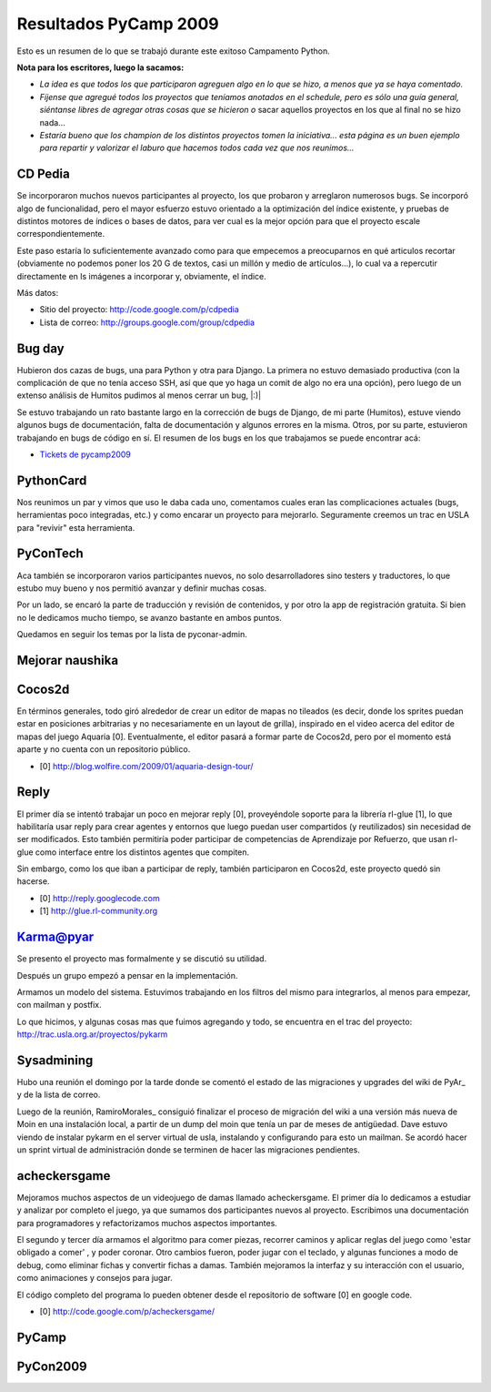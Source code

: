 
Resultados PyCamp 2009
~~~~~~~~~~~~~~~~~~~~~~

Esto es un resumen de lo que se trabajó durante este exitoso Campamento Python.

**Nota para los escritores, luego la sacamos:**

* *La idea es que todos los que participaron agreguen algo en lo que se hizo, a menos que ya se haya comentado.*

* *Fíjense que agregué todos los proyectos que teníamos anotados en el schedule, pero es sólo una guía general, siéntanse libres de agregar otras cosas que se hicieron o* sacar aquellos proyectos en los que al final no se hizo nada...

* *Estaría bueno que los champion de los distintos proyectos tomen la iniciativa... esta página es un buen ejemplo para repartir y valorizar el laburo que hacemos todos cada vez que nos reunimos...*

CD Pedia
--------

Se incorporaron muchos nuevos participantes al proyecto, los que probaron y arreglaron numerosos bugs. Se incorporó algo de funcionalidad, pero el mayor esfuerzo estuvo orientado a la optimización del índice existente, y pruebas de distintos motores de índices o bases de datos, para ver cual es la mejor opción para que el proyecto escale correspondientemente.

Este paso estaría lo suficientemente avanzado como para que empecemos a preocuparnos en qué articulos recortar (obviamente no podemos poner los 20 G de textos, casi un millón y medio de artículos...), lo cual va a repercutir directamente en ls imágenes a incorporar y, obviamente, el índice.

Más datos:

* Sitio del proyecto: http://code.google.com/p/cdpedia

* Lista de correo: http://groups.google.com/group/cdpedia

Bug day
-------

Hubieron dos cazas de bugs, una para Python y otra para Django. La primera no estuvo demasiado productiva (con la complicación de que no tenía acceso SSH, así que que yo haga un comit de algo no era una opción), pero luego de un extenso análisis de Humitos pudimos al menos cerrar un bug, |:)|

Se estuvo trabajando un rato bastante largo en la corrección de bugs de Django, de mi parte (Humitos), estuve viendo algunos bugs de documentación, falta de documentación y algunos errores en la misma. Otros, por su parte, estuvieron trabajando en bugs de código en sí. El resumen de los bugs en los que trabajamos se puede encontrar acá:

* `Tickets de pycamp2009`_

PythonCard
----------

Nos reunimos un par y vimos que uso le daba cada uno, comentamos cuales eran las complicaciones actuales (bugs, herramientas poco integradas, etc.) y como encarar un proyecto para mejorarlo. Seguramente creemos un trac en USLA para "revivir" esta herramienta.

PyConTech
---------

Aca también se incorporaron varios participantes nuevos, no solo desarrolladores sino testers y traductores, lo que estubo muy bueno y nos permitió avanzar y definir muchas cosas.

Por un lado, se encaró la parte de traducción y revisión de contenidos, y por otro la app de registración gratuita. Si bien no le dedicamos mucho tiempo, se avanzo bastante en ambos puntos.

Quedamos en seguir los temas por la lista de pyconar-admin.

Mejorar naushika
----------------

Cocos2d
-------

En términos generales, todo giró alrededor de crear un editor de mapas no tileados (es decir, donde los sprites puedan estar en posiciones arbitrarias y no necesariamente en un layout de grilla),  inspirado en el video acerca del editor de mapas del juego Aquaria [0]. Eventualmente, el editor pasará a formar parte de Cocos2d,  pero por el momento está aparte y no cuenta con un repositorio público.

* [0] http://blog.wolfire.com/2009/01/aquaria-design-tour/

Reply
-----

El primer día se intentó trabajar un poco en mejorar reply [0], proveyéndole soporte para la librería rl-glue [1], lo que habilitaría usar reply para crear agentes y entornos que luego puedan user compartidos (y reutilizados) sin necesidad de ser modificados. Esto también permitiría poder participar de competencias de Aprendizaje por Refuerzo, que usan rl-glue como interface entre los distintos agentes que compiten.

Sin embargo, como los que iban a participar de reply, también participaron en Cocos2d, este proyecto quedó sin hacerse.

* [0] http://reply.googlecode.com

* [1] http://glue.rl-community.org

Karma@pyar
----------

Se presento el proyecto mas formalmente y se discutió su utilidad.

Después un grupo empezó a pensar en la implementación.

Armamos un modelo del sistema. Estuvimos trabajando en los filtros del mismo para integrarlos, al menos para empezar, con mailman y postfix.

Lo que hicimos, y algunas cosas mas que fuimos agregando y todo, se encuentra en el trac del proyecto: http://trac.usla.org.ar/proyectos/pykarm

Sysadmining
-----------

Hubo una reunión el domingo por la tarde donde se comentó el estado de las migraciones y upgrades del wiki de PyAr_ y de la lista de correo.

Luego de la reunión, RamiroMorales_ consiguió finalizar el proceso de migración del wiki a una versión más nueva de Moin en una instalación local, a partir de un dump del moin que tenía un par de meses de antigüedad. Dave estuvo viendo de instalar pykarm en el server virtual de usla, instalando y configurando para esto un mailman. Se acordó hacer un sprint virtual de administración donde se terminen de hacer las migraciones pendientes.

acheckersgame
-------------

Mejoramos muchos aspectos de un videojuego de damas llamado acheckersgame. El primer día lo dedicamos a estudiar y analizar por completo el juego, ya que sumamos dos participantes nuevos al proyecto. Escribimos una documentación para programadores y refactorizamos muchos aspectos importantes.

El segundo y tercer día armamos el algoritmo para comer piezas, recorrer caminos y aplicar reglas del juego como 'estar obligado a comer' , y poder coronar. Otro cambios fueron, poder jugar con el teclado, y algunas funciones a modo de debug, como eliminar fichas y convertir fichas a damas. También mejoramos la interfaz y su interacción con el usuario, como animaciones y consejos para jugar.

El código completo del programa lo pueden obtener desde el repositorio de software [0] en google code.

* [0] http://code.google.com/p/acheckersgame/

PyCamp
------

PyCon2009
---------

.. ############################################################################

.. _Tickets de pycamp2009: http://code.djangoproject.com/query?status=new&status=assigned&status=reopened&status=closed&keywords=~pycamp2009&order=priority



